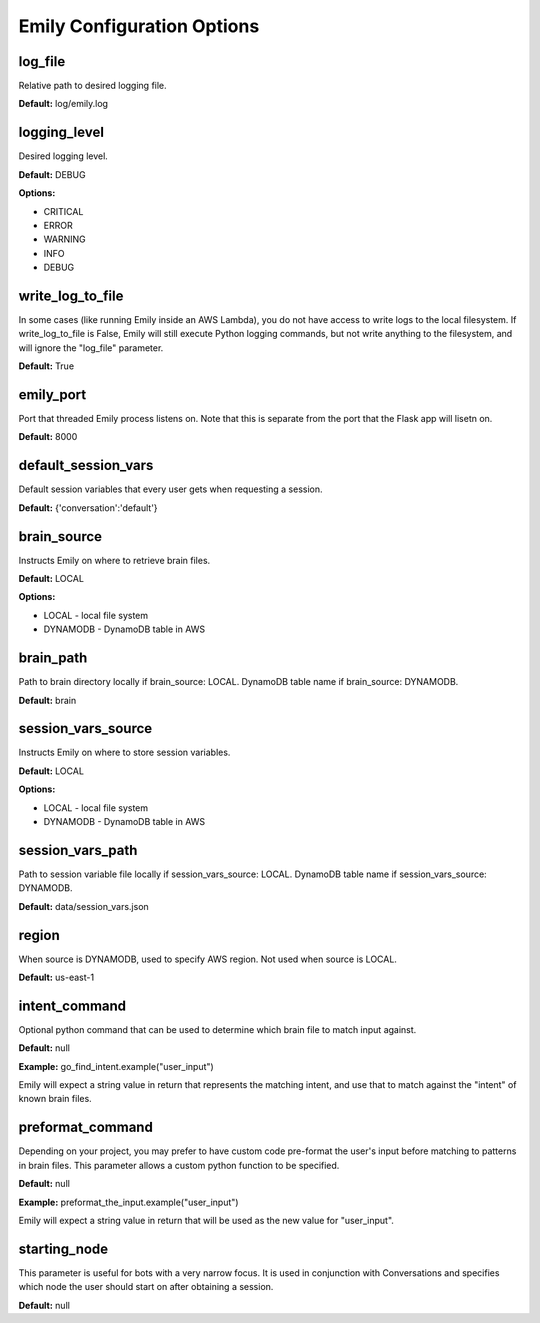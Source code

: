 ===========================
Emily Configuration Options
===========================

log_file
--------

Relative path to desired logging file.

**Default:** log/emily.log

logging_level
-------------

Desired logging level.

**Default:** DEBUG

**Options:**

- CRITICAL
- ERROR
- WARNING
- INFO
- DEBUG

write_log_to_file
-----------------

In some cases (like running Emily inside an AWS Lambda), you do not have access to write logs to the local filesystem. If write_log_to_file is False, Emily will still execute Python logging commands, but not write anything to the filesystem, and will ignore the "log_file" parameter.

**Default:** True

emily_port
----------

Port that threaded Emily process listens on. Note that this is separate from the port that the Flask app will lisetn on.

**Default:** 8000

default_session_vars
--------------------

Default session variables that every user gets when requesting a session.

**Default:** {'conversation':'default'}

brain_source
------------

Instructs Emily on where to retrieve brain files.

**Default:** LOCAL

**Options:**

- LOCAL - local file system
- DYNAMODB - DynamoDB table in AWS

brain_path
----------

Path to brain directory locally if brain_source: LOCAL.
DynamoDB table name if brain_source: DYNAMODB.

**Default:** brain

session_vars_source
-------------------

Instructs Emily on where to store session variables.

**Default:** LOCAL

**Options:**

- LOCAL - local file system
- DYNAMODB - DynamoDB table in AWS

session_vars_path
-----------------

Path to session variable file locally if session_vars_source: LOCAL.
DynamoDB table name if session_vars_source: DYNAMODB.

**Default:** data/session_vars.json

region
------

When source is DYNAMODB, used to specify AWS region. Not used when source is LOCAL.

**Default:** us-east-1

intent_command
--------------

Optional python command that can be used to determine which brain file to match input against.

**Default:** null

**Example:** go_find_intent.example("user_input")

Emily will expect a string value in return that represents the matching intent, and use that to match against the "intent" of known brain files.

preformat_command
-----------------

Depending on your project, you may prefer to have custom code pre-format the user's input before matching to patterns in brain files. This parameter allows a custom python function to be specified.

**Default:** null

**Example:** preformat_the_input.example("user_input")

Emily will expect a string value in return that will be used as the new value for "user_input".

starting_node
-------------

This parameter is useful for bots with a very narrow focus. It is used in conjunction with Conversations and specifies which node the user should start on after obtaining a session.

**Default:** null